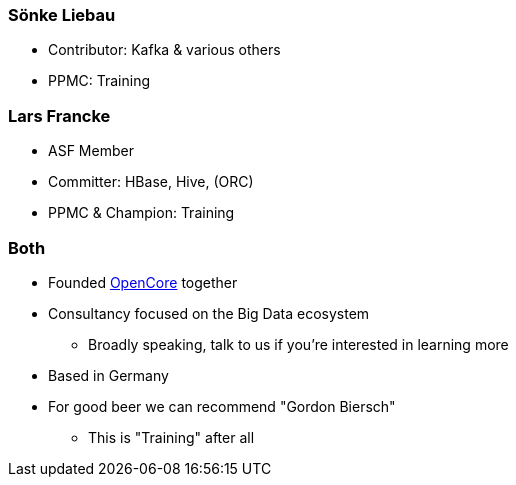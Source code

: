 ////

  Licensed to the Apache Software Foundation (ASF) under one or more
  contributor license agreements.  See the NOTICE file distributed with
  this work for additional information regarding copyright ownership.
  The ASF licenses this file to You under the Apache License, Version 2.0
  (the "License"); you may not use this file except in compliance with
  the License.  You may obtain a copy of the License at

      http://www.apache.org/licenses/LICENSE-2.0

  Unless required by applicable law or agreed to in writing, software
  distributed under the License is distributed on an "AS IS" BASIS,
  WITHOUT WARRANTIES OR CONDITIONS OF ANY KIND, either express or implied.
  See the License for the specific language governing permissions and
  limitations under the License.

////

=== Sönke Liebau

* Contributor: Kafka & various others
* PPMC: Training


=== Lars Francke

* ASF Member
* Committer: HBase, Hive, (ORC)
* PPMC & Champion: Training


=== Both

[% step]
* Founded https://www.opencore.com[OpenCore] together
* Consultancy focused on the Big Data ecosystem
** Broadly speaking, talk to us if you're interested in learning more
* Based in Germany
* For good beer we can recommend "Gordon Biersch"
** This is "Training" after all
